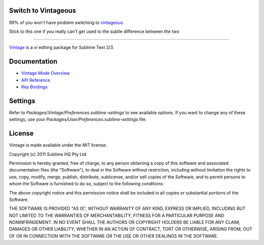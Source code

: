 Switch to Vintageous
====================

99% of you won't have problem switching to `vintageous`_

Stick to this one if you really can't get used to the subtle difference between the two

.. _vintageous: https://github.com/guillermooo/Vintageous

--------------------

`Vintage`_ is a vi editing package for Sublime Text 2/3.

.. _Vintage: http://www.sublimetext.com/docs/3/vintage.html


Documentation
=============

* `Vintage Mode Overview`_
* `API Reference`_
* `Key Bindings`_

..   _Vintage Mode Overview: http://www.sublimetext.com/docs/3/vintage.html
..   _API Reference: http://www.sublimetext.com/docs/3/api_reference.html
..   _Key Bindings: http://sublimetext.info/docs/en/customization/key_bindings.html


Settings
========

Refer to *Packages/Vintage/Preferences.sublime-settings* to see available
options. If you want to change any of these settings, use your
*Packages/User/Preferences.sublime-settings* file.


License
=======

Vintage is made available under the MIT license:

Copyright (c) 2011 Sublime HQ Pty Ltd

Permission is hereby granted, free of charge, to any person obtaining a copy of this software and associated documentation files (the "Software"), to deal in the Software without restriction, including without limitation the rights to use, copy, modify, merge, publish, distribute, sublicense, and/or sell copies of the Software, and to permit persons to whom the Software is furnished to do so, subject to the following conditions:

The above copyright notice and this permission notice shall be included in all copies or substantial portions of the Software.

THE SOFTWARE IS PROVIDED "AS IS", WITHOUT WARRANTY OF ANY KIND, EXPRESS OR IMPLIED, INCLUDING BUT NOT LIMITED TO THE WARRANTIES OF MERCHANTABILITY, FITNESS FOR A PARTICULAR PURPOSE AND NONINFRINGEMENT. IN NO EVENT SHALL THE AUTHORS OR COPYRIGHT HOLDERS BE LIABLE FOR ANY CLAIM, DAMAGES OR OTHER LIABILITY, WHETHER IN AN ACTION OF CONTRACT, TORT OR OTHERWISE, ARISING FROM, OUT OF OR IN CONNECTION WITH THE SOFTWARE OR THE USE OR OTHER DEALINGS IN THE SOFTWARE.
